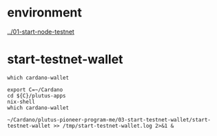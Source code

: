 #+OPTIONS:     H:6 num:nil toc:nil \n:nil @:t ::t |:t ^:t f:t TeX:t ...

#+begin_comment
 (eepitch-shell)
 (eepitch-kill)
 (eepitch-shell)
#+end_comment

* environment

[[../01-start-node-testnet]]

* start-testnet-wallet

#+begin_src
which cardano-wallet

export C=~/Cardano
cd ${C}/plutus-apps
nix-shell
which cardano-wallet

~/Cardano/plutus-pioneer-program-me/03-start-testnet-wallet/start-testnet-wallet >> /tmp/start-testnet-wallet.log 2>&1 &
#+end_src
